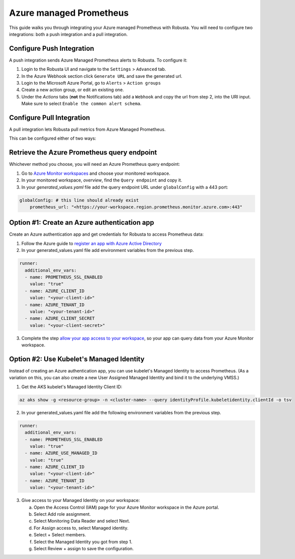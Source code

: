 Azure managed Prometheus
*************************

This guide walks you through integrating your Azure managed Prometheus with Robusta. You will need to configure two integrations: both a push integration and a pull integration.

Configure Push Integration
===============================

A push integration sends Azure Managed Prometheus alerts to Robusta. To configure it:

1. Login to the Robusta UI and navigate to the ``Settings`` > ``Advanced`` tab.
2. In the Azure Webhook section click ``Generate URL`` and save the generated url.
3. Login to the Microsoft Azure Portal, go to ``Alerts`` > ``Action groups``
4. Create a new action group, or edit an existing one.
5. Under the `Actions` tabs (**not** the Notifications tab) add a ``Webhook`` and copy the url from step 2, into the URI input. Make sure to select ``Enable the common alert schema``.

.. details:: Why do I see a banner in the UI that "Alerts won't show up"?
    :class: warning

    This notification is displayed until the first alert to Robusta.

Configure Pull Integration
===============================

A pull integration lets Robusta pull metrics from Azure Managed Prometheus.

This can be configured either of two ways:

.. details:: Option #1: Create an Azure Active Directory authentication app

  **Pros:**
    - Quick setup. Just need to create an app, get the credentials and add them to the manifests
    - Other pods can't use the Service Principal without having the secret
  **Cons:**
    - Requires a service principal (Azure AD permission)
    - Need the client secret in the kubernetes manifests
    - Client secret expires, you need to manage its rotation

.. details:: Option #2: Use kubelet Managed Identity

  **Pros:**
    * Quick setup. Get the Managed Identity Client ID and add them to the manifests
    * No need to manage secrets. Removing the password element decreases the risk of the credentials being compromised
  **Cons:**
    * Managed Identity is bound to the entire VMSS, which means that other pods can use it if they have the client ID

Retrieve the Azure Prometheus query endpoint
==============================================

Whichever method you choose, you will need an Azure Prometheus query endpoint:

1. Go to `Azure Monitor workspaces <https://portal.azure.com/#view/HubsExtension/BrowseResource/resourceType/microsoft.monitor%2Faccounts>`_ and choose your monitored workspace.
2. In your monitored workspace, `overview`, find the ``Query endpoint`` and copy it.
3. In your `generated_values.yaml` file add the query endpoint URL under ``globalConfig`` with a 443 port:

.. code-block:: yaml

  globalConfig: # this line should already exist
      prometheus_url: "<https://your-workspace.region.prometheus.monitor.azure.com>:443"

Option #1: Create an Azure authentication app
==============================================

Create an Azure authentication app and get credentials for Robusta to access Prometheus data:

1. Follow the Azure guide to `register an app with Azure Active Directory <https://learn.microsoft.com/en-us/azure/azure-monitor/essentials/prometheus-self-managed-grafana-azure-active-directory#register-an-app-with-azure-active-directory>`_

2. In your generated_values.yaml file add environment variables from the previous step.

.. code-block:: yaml

  runner:
    additional_env_vars:
    - name: PROMETHEUS_SSL_ENABLED
      value: "true"
    - name: AZURE_CLIENT_ID
      value: "<your-client-id>"
    - name: AZURE_TENANT_ID
      value: "<your-tenant-id>"
    - name: AZURE_CLIENT_SECRET
      value: "<your-client-secret>"

3. Complete the step `allow your app access to your workspace <https://learn.microsoft.com/en-us/azure/azure-monitor/essentials/prometheus-self-managed-grafana-azure-active-directory#allow-your-app-access-to-your-workspace>`_, so your app can query data from your Azure Monitor workspace.

Option #2: Use Kubelet's Managed Identity
==============================================

Instead of creating an Azure authentication app, you can use kubelet's Managed Identity to access Prometheus.
(As a variation on this, you can also create a new User Assigned Managed Identity and bind it to the underlying VMSS.)

1. Get the AKS kubelet's Managed Identity Client ID:

.. code-block:: bash

  az aks show -g <resource-group> -n <cluster-name> --query identityProfile.kubeletidentity.clientId -o tsv

2. In your generated_values.yaml file add the following environment variables from the previous step.

.. code-block:: yaml

  runner:
    additional_env_vars:
    - name: PROMETHEUS_SSL_ENABLED
      value: "true"
    - name: AZURE_USE_MANAGED_ID
      value: "true"
    - name: AZURE_CLIENT_ID
      value: "<your-client-id>"
    - name: AZURE_TENANT_ID
      value: "<your-tenant-id>"

3. Give access to your Managed Identity on your workspace:

   a. Open the Access Control (IAM) page for your Azure Monitor workspace in the Azure portal.
   b. Select Add role assignment.
   c. Select Monitoring Data Reader and select Next.
   d. For Assign access to, select Managed identity.
   e. Select + Select members.
   f. Select the Managed Identity you got from step 1.
   g. Select Review + assign to save the configuration.
